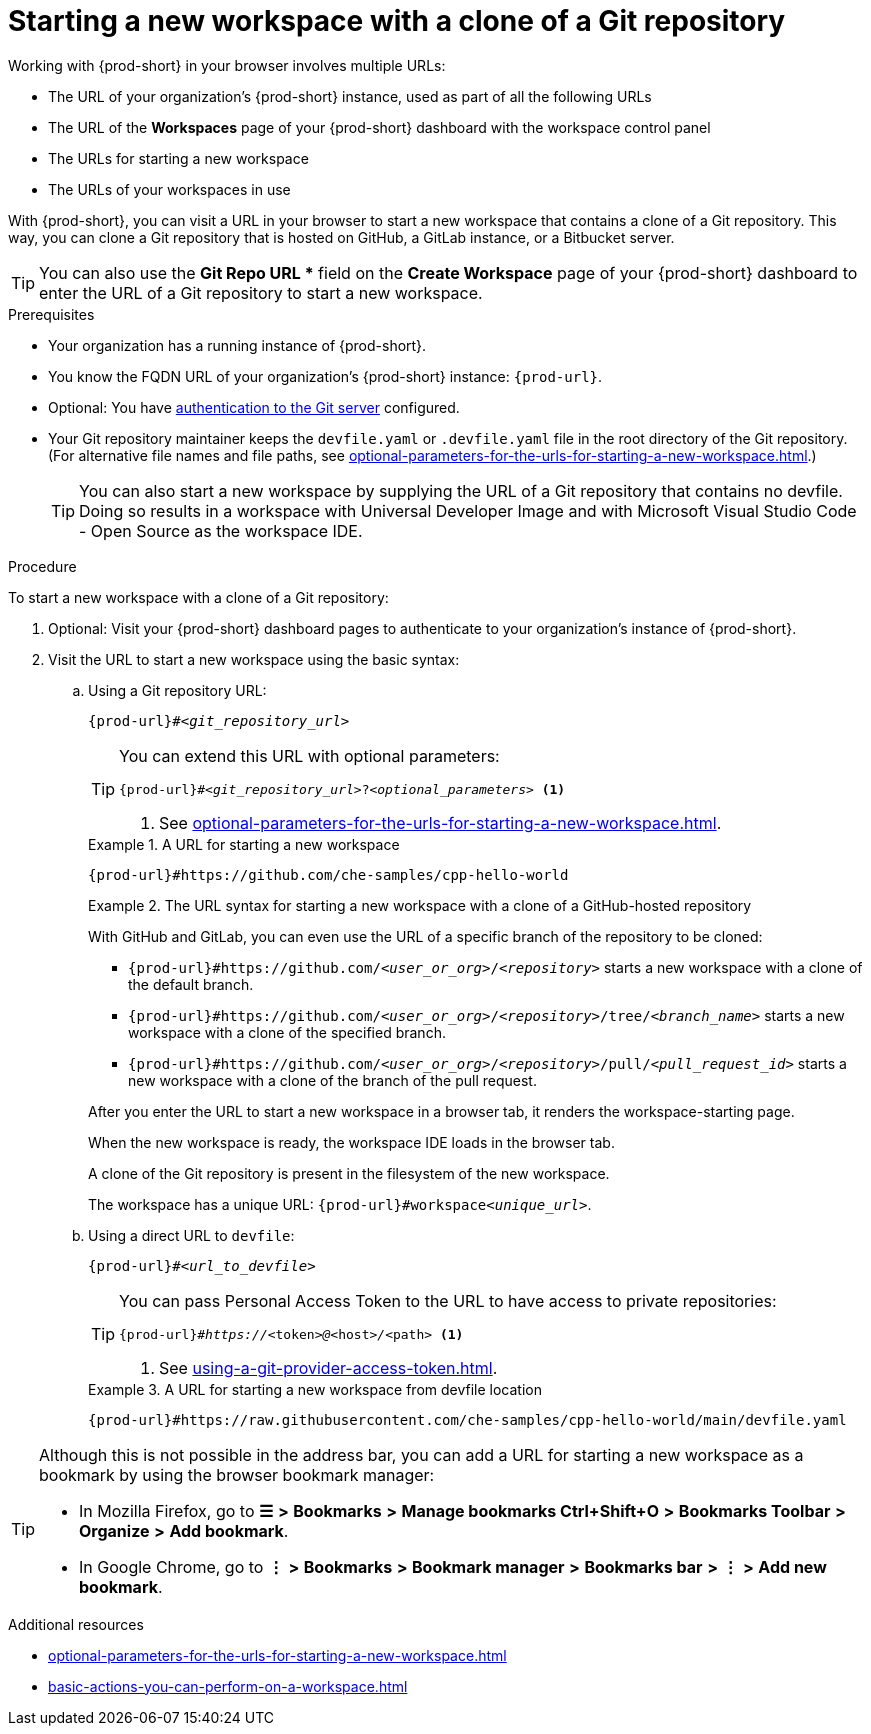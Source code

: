 :_content-type: PROCEDURE
:description: Starting a new workspace with a clone of a Git repository
:keywords: start-new-workspace, start-a-new-workspace, how-to-start-new-workspace, how-to-start-a-new-workspace, starting-a-new-workspace, clone-git-repository, clone-a-git-repository, how-to-start-workspace, how-to-start-a-workspace
:navtitle: Starting a new workspace with a clone of a Git repository
:page-aliases:

[id="starting-a-new-workspace-with-a-clone-of-a-git-repository"]
= Starting a new workspace with a clone of a Git repository

Working with {prod-short} in your browser involves multiple URLs:

* The URL of your organization's {prod-short} instance, used as part of all the following URLs
* The URL of the *Workspaces* page of your {prod-short} dashboard with the workspace control panel
* [.underline]#The URLs for starting a new workspace#
* The URLs of your workspaces in use

With {prod-short}, you can visit a URL in your browser to start a new workspace that contains a clone of a Git repository. This way, you can clone a Git repository that is hosted on GitHub, a GitLab instance, or a Bitbucket server.

TIP: You can also use the *Git Repo URL ** field on the *Create Workspace* page of your {prod-short} dashboard to enter the URL of a Git repository to start a new workspace.

.Prerequisites

* Your organization has a running instance of {prod-short}.
* You know the FQDN URL of your organization's {prod-short} instance: `pass:c,a,q[{prod-url}]`.
* Optional: You have xref:authenticating-to-a-git-server-from-a-workspace.adoc[authentication to the Git server] configured.
* Your Git repository maintainer keeps the `devfile.yaml` or `.devfile.yaml` file in the root directory of the Git repository. (For alternative file names and file paths, see xref:optional-parameters-for-the-urls-for-starting-a-new-workspace.adoc[].)
+
TIP: You can also start a new workspace by supplying the URL of a Git repository that contains no devfile. Doing so results in a workspace with Universal Developer Image and with Microsoft Visual Studio Code - Open Source as the workspace IDE.
//provide a link to a page about the Universal Developer Image similar to https://developers.redhat.com/products/rhel/ubi for UBI and, if applicable, devfile-less defaults for new workspaces. max-cx

.Procedure

To start a new workspace with a clone of a Git repository:

. Optional: Visit your {prod-short} dashboard pages to authenticate to your organization's instance of {prod-short}.

. Visit the URL to start a new workspace using the basic syntax:
.. Using a Git repository URL:
[source,subs="+quotes,+attributes,+macros"]
+
----
pass:c,a,q[{prod-url}]#__<git_repository_url>__
----
+
[TIP]
====
You can extend this URL with optional parameters:
[source,subs="+quotes,+attributes,+macros"]
----
pass:c,a,q[{prod-url}]#__<git_repository_url>__?__<optional_parameters>__ <1>
----
<1> See xref:optional-parameters-for-the-urls-for-starting-a-new-workspace.adoc[].
====
+
.A URL for starting a new workspace
====

`pass:c,a,q[{prod-url}#https://github.com/che-samples/cpp-hello-world]`

====
+
.The URL syntax for starting a new workspace with a clone of a GitHub-hosted repository
====

With GitHub and GitLab, you can even use the URL of a specific branch of the repository to be cloned:

* `pass:c,a,q[{prod-url}#https://github.com/__<user_or_org>__/__<repository>__]` starts a new workspace with a clone of the default branch.
* `pass:c,a,q[{prod-url}#https://github.com/__<user_or_org>__/__<repository>__/tree/__<branch_name>__]` starts a new workspace with a clone of the specified branch.
* `pass:c,a,q[{prod-url}#https://github.com/__<user_or_org>__/__<repository>__/pull/__<pull_request_id>__]` starts a new workspace with a clone of the branch of the pull request.
====
+
After you enter the URL to start a new workspace in a browser tab, it renders the workspace-starting page.
+
When the new workspace is ready, the workspace IDE loads in the browser tab.
+
A clone of the Git repository is present in the filesystem of the new workspace.
+
The workspace has a unique URL: `pass:c,a,q[{prod-url}]#workspace__<unique_url>__`.

.. Using a direct URL to `devfile`:
[source,subs="+quotes,+attributes,+macros"]
+
----
pass:c,a,q[{prod-url}]#__<url_to_devfile>__
----
+
[TIP]
====
You can pass Personal Access Token to the URL to have access to private repositories:
[source,subs="+quotes,+attributes,+macros"]
----
pass:c,a,q[{prod-url}]#__https://__<token>__@__<host>__/__<path> <1>
----
<1> See xref:using-a-git-provider-access-token.adoc[].
====
+
.A URL for starting a new workspace from devfile location
====

`pass:c,a,q[{prod-url}#https://raw.githubusercontent.com/che-samples/cpp-hello-world/main/devfile.yaml]`

====

[TIP]
====
Although this is not possible in the address bar, you can add a URL for starting a new workspace as a bookmark by using the browser bookmark manager:

* In Mozilla Firefox, go to *☰* *>* *Bookmarks* *>* *Manage bookmarks Ctrl+Shift+O* *>* *Bookmarks Toolbar* *>* *Organize* *>* *Add bookmark*.

* In Google Chrome, go to *⋮* *>* *Bookmarks* *>* *Bookmark manager* *>* *Bookmarks bar* *>* *⋮* *>* *Add new bookmark*.
====

.Additional resources

* xref:optional-parameters-for-the-urls-for-starting-a-new-workspace.adoc[]
* xref:basic-actions-you-can-perform-on-a-workspace.adoc[]
